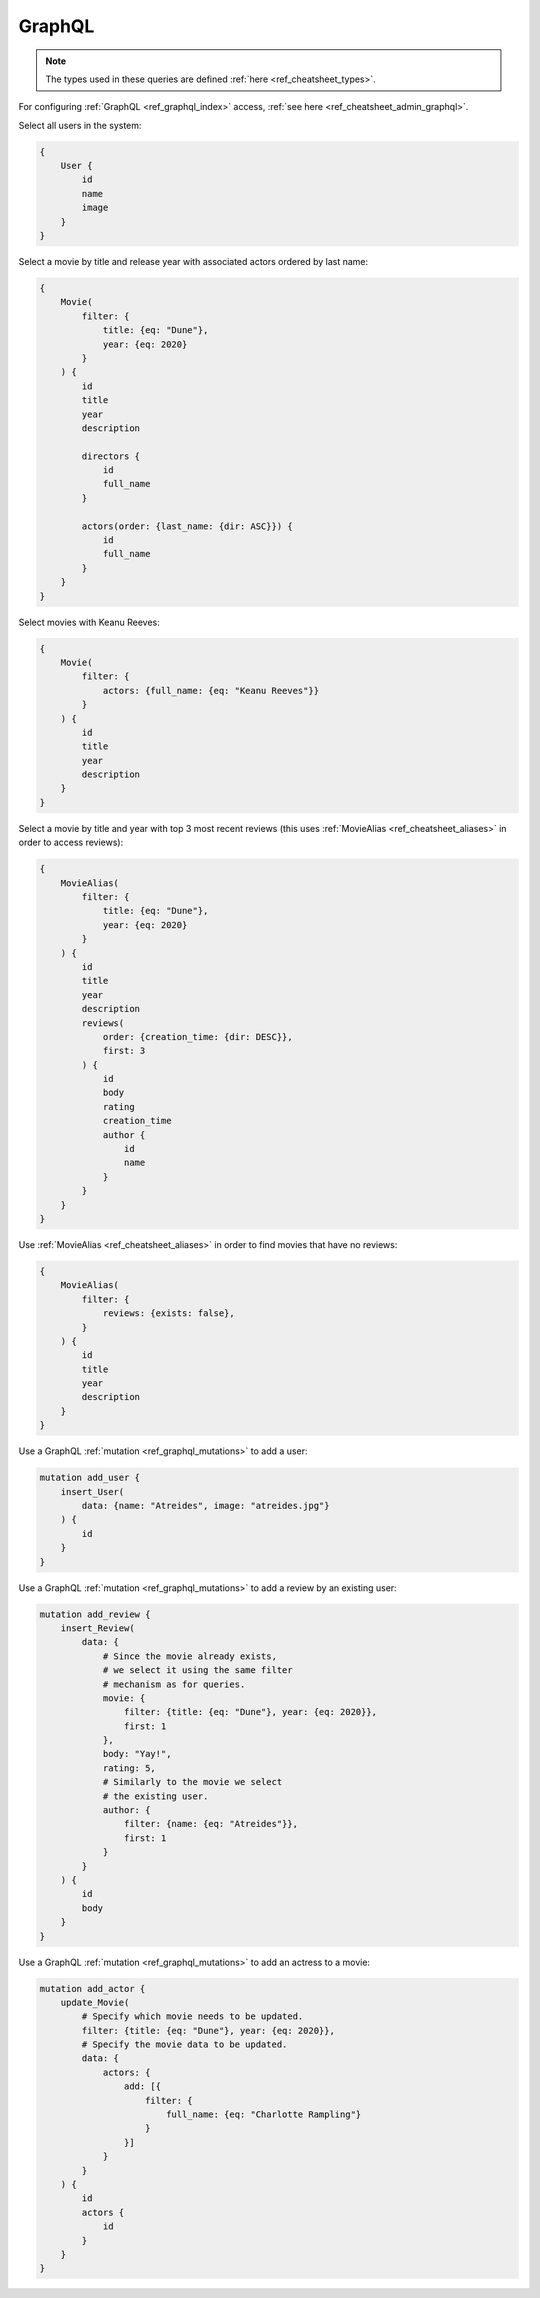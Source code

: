 .. _ref_cheatsheet_graphql:

GraphQL
=======

.. note::

    The types used in these queries are defined :ref:`here
    <ref_cheatsheet_types>`.

For configuring :ref:`GraphQL <ref_graphql_index>` access, :ref:`see
here <ref_cheatsheet_admin_graphql>`.

Select all users in the system:

.. code-block:: graphql

    {
        User {
            id
            name
            image
        }
    }

Select a movie by title and release year with associated actors
ordered by last name:

.. code-block:: graphql

    {
        Movie(
            filter: {
                title: {eq: "Dune"},
                year: {eq: 2020}
            }
        ) {
            id
            title
            year
            description

            directors {
                id
                full_name
            }

            actors(order: {last_name: {dir: ASC}}) {
                id
                full_name
            }
        }
    }

Select movies with Keanu Reeves:

.. code-block:: graphql

    {
        Movie(
            filter: {
                actors: {full_name: {eq: "Keanu Reeves"}}
            }
        ) {
            id
            title
            year
            description
        }
    }


Select a movie by title and year with top 3 most recent reviews (this
uses :ref:`MovieAlias <ref_cheatsheet_aliases>` in order to access
reviews):

.. code-block:: graphql

    {
        MovieAlias(
            filter: {
                title: {eq: "Dune"},
                year: {eq: 2020}
            }
        ) {
            id
            title
            year
            description
            reviews(
                order: {creation_time: {dir: DESC}},
                first: 3
            ) {
                id
                body
                rating
                creation_time
                author {
                    id
                    name
                }
            }
        }
    }

Use :ref:`MovieAlias <ref_cheatsheet_aliases>` in order to find
movies that have no reviews:

.. code-block:: graphql

    {
        MovieAlias(
            filter: {
                reviews: {exists: false},
            }
        ) {
            id
            title
            year
            description
        }
    }

Use a GraphQL :ref:`mutation <ref_graphql_mutations>` to add a user:

.. code-block:: graphql

    mutation add_user {
        insert_User(
            data: {name: "Atreides", image: "atreides.jpg"}
        ) {
            id
        }
    }

Use a GraphQL :ref:`mutation <ref_graphql_mutations>` to add a review
by an existing user:

.. code-block:: graphql

    mutation add_review {
        insert_Review(
            data: {
                # Since the movie already exists,
                # we select it using the same filter
                # mechanism as for queries.
                movie: {
                    filter: {title: {eq: "Dune"}, year: {eq: 2020}},
                    first: 1
                },
                body: "Yay!",
                rating: 5,
                # Similarly to the movie we select
                # the existing user.
                author: {
                    filter: {name: {eq: "Atreides"}},
                    first: 1
                }
            }
        ) {
            id
            body
        }
    }

Use a GraphQL :ref:`mutation <ref_graphql_mutations>` to add an
actress to a movie:

.. code-block:: graphql

    mutation add_actor {
        update_Movie(
            # Specify which movie needs to be updated.
            filter: {title: {eq: "Dune"}, year: {eq: 2020}},
            # Specify the movie data to be updated.
            data: {
                actors: {
                    add: [{
                        filter: {
                            full_name: {eq: "Charlotte Rampling"}
                        }
                    }]
                }
            }
        ) {
            id
            actors {
                id
            }
        }
    }
